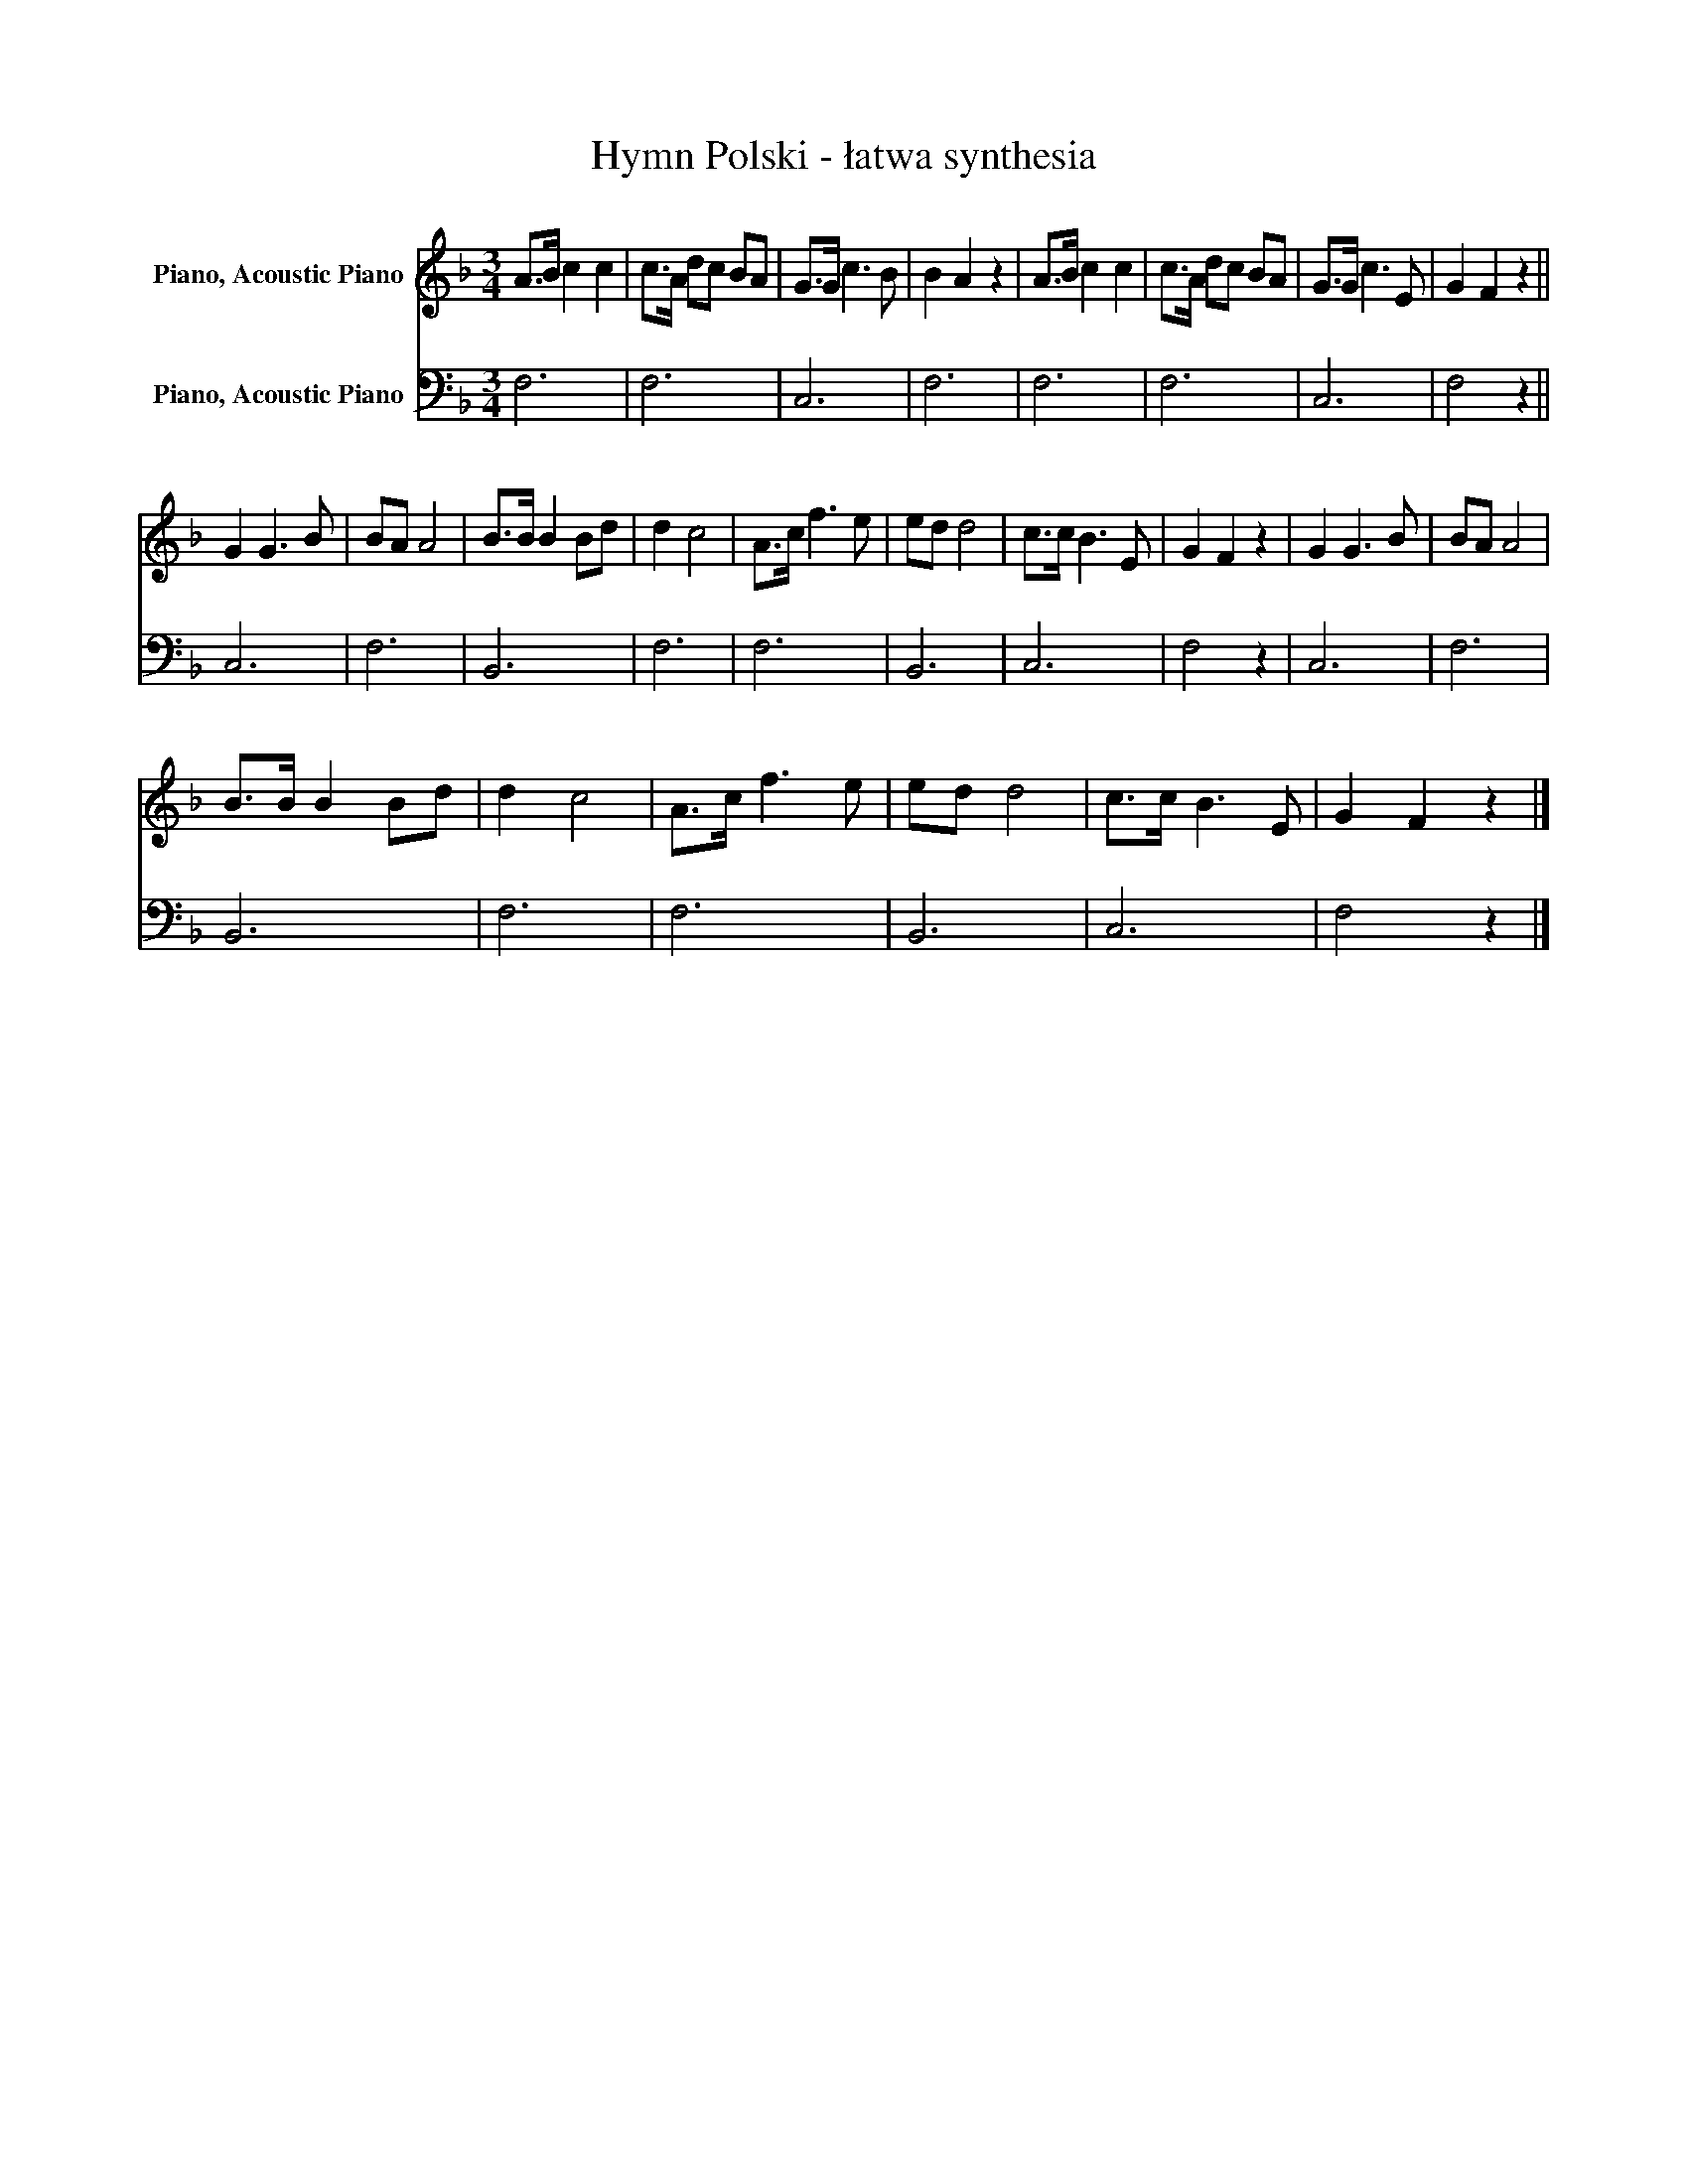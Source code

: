 X:1
T:Hymn Polski - łatwa synthesia
%%score 1 2
L:1/8
M:3/4
K:F
V:1 treble nm="Piano, Acoustic Piano"
V:2 bass nm="Piano, Acoustic Piano"
V:1
 A>B c2 c2 | c>A dc BA | G>G c3 B | B2 A2 z2 | A>B c2 c2 | c>A dc BA | G>G c3 E | G2 F2 z2 || %8
 G2 G3 B | BA A4 | B>B B2 Bd | d2 c4 | A>c f3 e | ed d4 | c>c B3 E | G2 F2 z2 | G2 G3 B | BA A4 | %18
 B>B B2 Bd | d2 c4 | A>c f3 e | ed d4 | c>c B3 E | G2 F2 z2 |] %24
V:2
 F,6 | F,6 | C,6 | F,6 | F,6 | F,6 | C,6 | F,4 z2 || C,6 | F,6 | B,,6 | F,6 | F,6 | B,,6 | C,6 | %15
 F,4 z2 | C,6 | F,6 | B,,6 | F,6 | F,6 | B,,6 | C,6 | F,4 z2 |] %24

